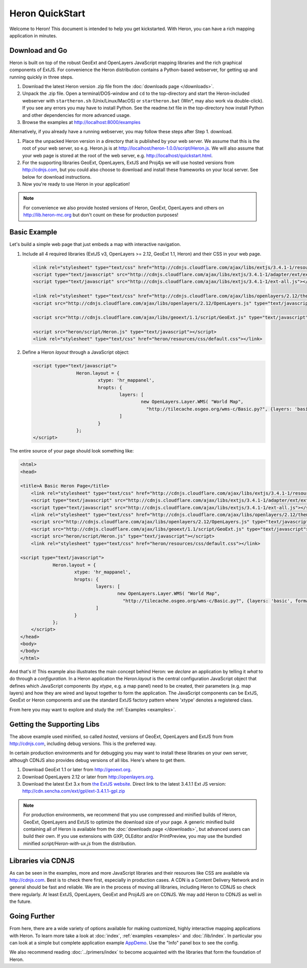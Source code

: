 ==================
 Heron QuickStart
==================

Welcome to Heron!  This document is intended to help you get kickstarted.
With Heron, you can have a rich mapping application in minutes.


Download and Go
===============

Heron is built on top of the robust GeoExt and OpenLayers JavaScript mapping
libraries and the rich graphical components of ExtJS.  For convenience the Heron
distribution contains a Python-based webserver, for getting up and running quickly in three steps.

#.  Download the latest Heron version .zip file from the :doc:`downloads page </downloads>`.

#.  Unpack the .zip file. Open a terminal/DOS-window and ``cd``
    to the  top-directory and start the Heron-included
    webserver with ``startheron.sh`` (Unix/Linux/MacOS)  or ``startheron.bat`` (Win*, may also work via double-click).
    If you see any errors you may have to install Python.
    See the readme.txt file in the top-directory how install Python and other dependencies for more
    advanced usage.

#.  Browse the examples at http://localhost:8000/examples

Alternatively, if you already have a running webserver, you may follow these steps after Step 1. download.

#.  Place the unpacked Heron version in a directory that is published by your web
    server. We assume that this is the root of your web
    server, so e.g. Heron.js is at http://localhost/heron-1.0.0/script/Heron.js.
    We will also assume
    that your web page is stored at the root of the web server, e.g.
    http://localhost/quickstart.html.

#.  For the supporting libraries GeoExt, OpenLayers, ExtJS and Proj4js
    we will use hosted versions from http://cdnjs.com,
    but you could also choose to download and install these
    frameworks on your local server. See below for download instructions.

#.  Now you're ready to use Heron in your application!

.. note:: For convenience we also provide hosted versions of Heron, GeoExt, OpenLayers and others on
        http://lib.heron-mc.org but don't count on these for production purposes!


Basic Example
=============

Let's build a simple web page that just embeds a map with interactive
navigation.

#.  Include all 4 required libraries (ExtJS v3, OpenLayers >= 2.12, GeoExt 1.1, Heron) and their CSS in your web page.

    .. code-block:: html
    
	<link rel="stylesheet" type="text/css" href="http://cdnjs.cloudflare.com/ajax/libs/extjs/3.4.1-1/resources/css/ext-all.css"/>
	<script type="text/javascript" src="http://cdnjs.cloudflare.com/ajax/libs/extjs/3.4.1-1/adapter/ext/ext-base.js"></script>
	<script type="text/javascript" src="http://cdnjs.cloudflare.com/ajax/libs/extjs/3.4.1-1/ext-all.js"></script>

	<link rel="stylesheet" type="text/css" href="http://cdnjs.cloudflare.com/ajax/libs/openlayers/2.12/theme/default/style.css"/>
	<script src="http://cdnjs.cloudflare.com/ajax/libs/openlayers/2.12/OpenLayers.js" type="text/javascript"></script>

	<script src="http://cdnjs.cloudflare.com/ajax/libs/geoext/1.1/script/GeoExt.js" type="text/javascript"></script>

	<script src="heron/script/Heron.js" type="text/javascript"></script>
	<link rel="stylesheet" type="text/css" href="heron/resources/css/default.css"></link>

#.  Define a Heron *layout* through a JavaScript object:

    .. code-block:: html 
    
        <script type="text/javascript">
			Heron.layout = {
				xtype: 'hr_mappanel',
				hropts: {
					layers: [
						new OpenLayers.Layer.WMS( "World Map",
						  "http://tilecache.osgeo.org/wms-c/Basic.py?", {layers: 'basic', format: 'image/png' } )
					]
				}
			};
        </script>

The entire source of your page should look something like:

.. code-block:: html

    <html>
    <head>

    <title>A Basic Heron Page</title>
	<link rel="stylesheet" type="text/css" href="http://cdnjs.cloudflare.com/ajax/libs/extjs/3.4.1-1/resources/css/ext-all.css"/>
	<script type="text/javascript" src="http://cdnjs.cloudflare.com/ajax/libs/extjs/3.4.1-1/adapter/ext/ext-base.js"></script>
	<script type="text/javascript" src="http://cdnjs.cloudflare.com/ajax/libs/extjs/3.4.1-1/ext-all.js"></script>
	<link rel="stylesheet" type="text/css" href="http://cdnjs.cloudflare.com/ajax/libs/openlayers/2.12/theme/default/style.css"/>
	<script src="http://cdnjs.cloudflare.com/ajax/libs/openlayers/2.12/OpenLayers.js" type="text/javascript"></script>
	<script src="http://cdnjs.cloudflare.com/ajax/libs/geoext/1.1/script/GeoExt.js" type="text/javascript"></script>
	<script src="heron/script/Heron.js" type="text/javascript"></script>
	<link rel="stylesheet" type="text/css" href="heron/resources/css/default.css"></link>

    <script type="text/javascript">
		Heron.layout = {
			xtype: 'hr_mappanel',
			hropts: {
				layers: [
					new OpenLayers.Layer.WMS( "World Map",
					  "http://tilecache.osgeo.org/wms-c/Basic.py?", {layers: 'basic', format: 'image/png' } )
				]
			}
		};
	</script>
    </head>
    <body>
    </body>
    </html>

And that's it! This example also illustrates the main concept behind Heron: we *declare* an application
by telling it *what* to do through a *configuration*. In a Heron application
the `Heron.layout` is the central configuration JavaScript object that defines which JavaScript components (by `xtype`, e.g. a map panel)  need to be created,
their parameters (e.g. map layers) and how they are wired and layout together to form the application.
The JavaScript components can be ExtJS, GeoExt or Heron components and use the standard ExtJS factory pattern where 'xtype'
denotes a registered class.

From here you may want to explore and study the :ref:`Examples <examples>`.

Getting the Supporting Libs
===========================

The above example used minified, so called *hosted*, versions of GeoExt, OpenLayers and ExtJS from from http://cdnjs.com,
including debug versions. This is the preferred way.

In certain production environments and for debugging you may want to install these libraries on your own server, although
CDNJS also provides debug versions of all libs. Here's where to get them.

#.  Download GeoExt 1.1 or later from http://geoext.org.

#.  Download OpenLayers 2.12 or later from http://openlayers.org.

#.  Download the latest Ext 3.x from `the ExtJS website <http://www.sencha.com/products/extjs3/>`_.
    Direct link to the latest 3.4.1.1 Ext JS version: http://cdn.sencha.com/ext/gpl/ext-3.4.1.1-gpl.zip

.. note:: For production environments, we recommend that
    you use compressed and minified builds of Heron, GeoExt, OpenLayers and ExtJS to
    optimize the download size of your page.  A generic minified build
    containing all of Heron is available from the
    :doc:`downloads page </downloads>`, but advanced users can build their
    own. If you use extensions with GXP, OLEditor and/or PrintPreview, you may use the
    bundled minified `script/Heron-with-ux.js` from the distribution.

Libraries via CDNJS
===================

As can be seen in the examples, more and more JavaScript libraries and their resources like CSS are available via http://cdnjs.com.
Best is to check there first, especially in production cases. A CDN is a Content Delivery Network and in general should
be fast and reliable. We are in the process of moving all libraries, including Heron to CDNJS so check there regularly.
At least ExtJS, OpenLayers, GeoExt and Proj4JS are on CDNJS. We may add Heron to CDNJS as well in the future.


Going Further
=============

From here, there are a wide variety of options available for making
customized, highly interactive mapping applications with Heron.  To
learn more take a look at :doc:`index`, :ref:`examples <examples>` and
:doc:`/lib/index`. In particular you can look at a simple but complete application example
`AppDemo <http://lib.heron-mc.org/heron/latest/examples/appdemo>`_. Use the "Info" panel box to see the config.

We also recommend reading :doc:`../primers/index` to become acquainted with the libraries that
form the foundation of Heron.

